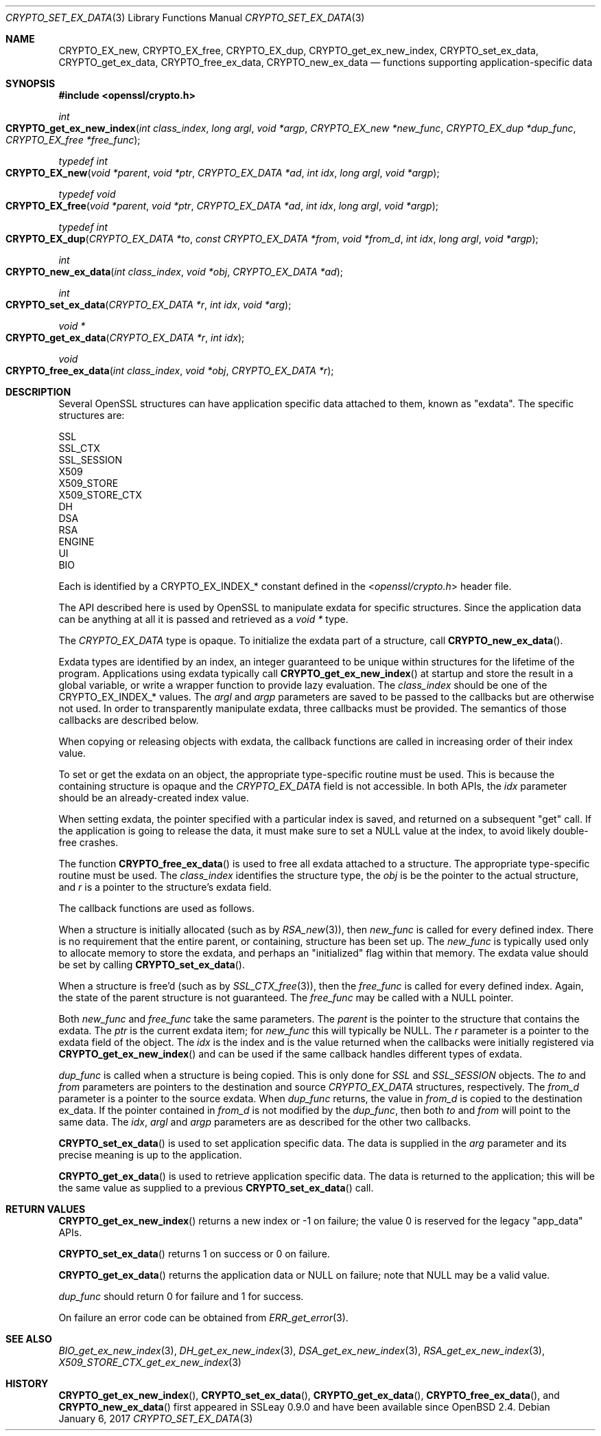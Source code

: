 .\"	$OpenBSD: CRYPTO_set_ex_data.3,v 1.7 2017/01/06 20:35:23 schwarze Exp $
.\"	OpenSSL CRYPTO_get_ex_new_index.pod 35cb565a Nov 19 15:49:30 2015 -0500
.\"
.\" This file was written by Dr. Stephen Henson <steve@openssl.org>.
.\" Copyright (c) 2000, 2006 The OpenSSL Project.  All rights reserved.
.\"
.\" Redistribution and use in source and binary forms, with or without
.\" modification, are permitted provided that the following conditions
.\" are met:
.\"
.\" 1. Redistributions of source code must retain the above copyright
.\"    notice, this list of conditions and the following disclaimer.
.\"
.\" 2. Redistributions in binary form must reproduce the above copyright
.\"    notice, this list of conditions and the following disclaimer in
.\"    the documentation and/or other materials provided with the
.\"    distribution.
.\"
.\" 3. All advertising materials mentioning features or use of this
.\"    software must display the following acknowledgment:
.\"    "This product includes software developed by the OpenSSL Project
.\"    for use in the OpenSSL Toolkit. (http://www.openssl.org/)"
.\"
.\" 4. The names "OpenSSL Toolkit" and "OpenSSL Project" must not be used to
.\"    endorse or promote products derived from this software without
.\"    prior written permission. For written permission, please contact
.\"    openssl-core@openssl.org.
.\"
.\" 5. Products derived from this software may not be called "OpenSSL"
.\"    nor may "OpenSSL" appear in their names without prior written
.\"    permission of the OpenSSL Project.
.\"
.\" 6. Redistributions of any form whatsoever must retain the following
.\"    acknowledgment:
.\"    "This product includes software developed by the OpenSSL Project
.\"    for use in the OpenSSL Toolkit (http://www.openssl.org/)"
.\"
.\" THIS SOFTWARE IS PROVIDED BY THE OpenSSL PROJECT ``AS IS'' AND ANY
.\" EXPRESSED OR IMPLIED WARRANTIES, INCLUDING, BUT NOT LIMITED TO, THE
.\" IMPLIED WARRANTIES OF MERCHANTABILITY AND FITNESS FOR A PARTICULAR
.\" PURPOSE ARE DISCLAIMED.  IN NO EVENT SHALL THE OpenSSL PROJECT OR
.\" ITS CONTRIBUTORS BE LIABLE FOR ANY DIRECT, INDIRECT, INCIDENTAL,
.\" SPECIAL, EXEMPLARY, OR CONSEQUENTIAL DAMAGES (INCLUDING, BUT
.\" NOT LIMITED TO, PROCUREMENT OF SUBSTITUTE GOODS OR SERVICES;
.\" LOSS OF USE, DATA, OR PROFITS; OR BUSINESS INTERRUPTION)
.\" HOWEVER CAUSED AND ON ANY THEORY OF LIABILITY, WHETHER IN CONTRACT,
.\" STRICT LIABILITY, OR TORT (INCLUDING NEGLIGENCE OR OTHERWISE)
.\" ARISING IN ANY WAY OUT OF THE USE OF THIS SOFTWARE, EVEN IF ADVISED
.\" OF THE POSSIBILITY OF SUCH DAMAGE.
.\"	OpenSSL
.\"
.\" This file was written by Dr. Stephen Henson <steve@openssl.org>
.\" and by Rich Salz <rsalz@akamai.com>.
.\" Copyright (c) 2000, 2006, 2015, 2016 The OpenSSL Project.
.\" All rights reserved.
.\"
.\" Redistribution and use in source and binary forms, with or without
.\" modification, are permitted provided that the following conditions
.\" are met:
.\"
.\" 1. Redistributions of source code must retain the above copyright
.\"    notice, this list of conditions and the following disclaimer.
.\"
.\" 2. Redistributions in binary form must reproduce the above copyright
.\"    notice, this list of conditions and the following disclaimer in
.\"    the documentation and/or other materials provided with the
.\"    distribution.
.\"
.\" 3. All advertising materials mentioning features or use of this
.\"    software must display the following acknowledgment:
.\"    "This product includes software developed by the OpenSSL Project
.\"    for use in the OpenSSL Toolkit. (http://www.openssl.org/)"
.\"
.\" 4. The names "OpenSSL Toolkit" and "OpenSSL Project" must not be used to
.\"    endorse or promote products derived from this software without
.\"    prior written permission. For written permission, please contact
.\"    openssl-core@openssl.org.
.\"
.\" 5. Products derived from this software may not be called "OpenSSL"
.\"    nor may "OpenSSL" appear in their names without prior written
.\"    permission of the OpenSSL Project.
.\"
.\" 6. Redistributions of any form whatsoever must retain the following
.\"    acknowledgment:
.\"    "This product includes software developed by the OpenSSL Project
.\"    for use in the OpenSSL Toolkit (http://www.openssl.org/)"
.\"
.\" THIS SOFTWARE IS PROVIDED BY THE OpenSSL PROJECT ``AS IS'' AND ANY
.\" EXPRESSED OR IMPLIED WARRANTIES, INCLUDING, BUT NOT LIMITED TO, THE
.\" IMPLIED WARRANTIES OF MERCHANTABILITY AND FITNESS FOR A PARTICULAR
.\" PURPOSE ARE DISCLAIMED.  IN NO EVENT SHALL THE OpenSSL PROJECT OR
.\" ITS CONTRIBUTORS BE LIABLE FOR ANY DIRECT, INDIRECT, INCIDENTAL,
.\" SPECIAL, EXEMPLARY, OR CONSEQUENTIAL DAMAGES (INCLUDING, BUT
.\" NOT LIMITED TO, PROCUREMENT OF SUBSTITUTE GOODS OR SERVICES;
.\" LOSS OF USE, DATA, OR PROFITS; OR BUSINESS INTERRUPTION)
.\" HOWEVER CAUSED AND ON ANY THEORY OF LIABILITY, WHETHER IN CONTRACT,
.\" STRICT LIABILITY, OR TORT (INCLUDING NEGLIGENCE OR OTHERWISE)
.\" ARISING IN ANY WAY OUT OF THE USE OF THIS SOFTWARE, EVEN IF ADVISED
.\" OF THE POSSIBILITY OF SUCH DAMAGE.
.\"
.Dd $Mdocdate: January 6 2017 $
.Dt CRYPTO_SET_EX_DATA 3
.Os
.Sh NAME
.Nm CRYPTO_EX_new ,
.Nm CRYPTO_EX_free ,
.Nm CRYPTO_EX_dup ,
.Nm CRYPTO_get_ex_new_index ,
.Nm CRYPTO_set_ex_data ,
.Nm CRYPTO_get_ex_data ,
.Nm CRYPTO_free_ex_data ,
.Nm CRYPTO_new_ex_data
.Nd functions supporting application-specific data
.Sh SYNOPSIS
.In openssl/crypto.h
.Ft int
.Fo CRYPTO_get_ex_new_index
.Fa "int class_index"
.Fa "long argl"
.Fa "void *argp"
.Fa "CRYPTO_EX_new *new_func"
.Fa "CRYPTO_EX_dup *dup_func"
.Fa "CRYPTO_EX_free *free_func"
.Fc
.Ft typedef int
.Fo CRYPTO_EX_new
.Fa "void *parent"
.Fa "void *ptr"
.Fa "CRYPTO_EX_DATA *ad"
.Fa "int idx"
.Fa "long argl"
.Fa "void *argp"
.Fc
.Ft typedef void
.Fo CRYPTO_EX_free
.Fa "void *parent"
.Fa "void *ptr"
.Fa "CRYPTO_EX_DATA *ad"
.Fa "int idx"
.Fa "long argl"
.Fa "void *argp"
.Fc
.Ft typedef int
.Fo CRYPTO_EX_dup
.Fa "CRYPTO_EX_DATA *to"
.Fa "const CRYPTO_EX_DATA *from"
.Fa "void *from_d"
.Fa "int idx"
.Fa "long argl"
.Fa "void *argp"
.Fc
.Ft int
.Fo CRYPTO_new_ex_data
.Fa "int class_index"
.Fa "void *obj"
.Fa "CRYPTO_EX_DATA *ad"
.Fc
.Ft int
.Fo CRYPTO_set_ex_data
.Fa "CRYPTO_EX_DATA *r"
.Fa "int idx"
.Fa "void *arg"
.Fc
.Ft void *
.Fo CRYPTO_get_ex_data
.Fa "CRYPTO_EX_DATA *r"
.Fa "int idx"
.Fc
.Ft void
.Fo CRYPTO_free_ex_data
.Fa "int class_index"
.Fa "void *obj"
.Fa "CRYPTO_EX_DATA *r"
.Fc
.Sh DESCRIPTION
Several OpenSSL structures can have application specific data attached
to them, known as "exdata".
The specific structures are:
.Bd -literal
    SSL
    SSL_CTX
    SSL_SESSION
    X509
    X509_STORE
    X509_STORE_CTX
    DH
    DSA
    RSA
    ENGINE
    UI
    BIO
.Ed
.Pp
Each is identified by a
.Dv CRYPTO_EX_INDEX_*
constant defined in the
.In openssl/crypto.h
header file.
.Pp
The API described here is used by OpenSSL to manipulate exdata for
specific structures.
Since the application data can be anything at all it is passed and
retrieved as a
.Vt void *
type.
.Pp
The
.Vt CRYPTO_EX_DATA
type is opaque.
To initialize the exdata part of a structure, call
.Fn CRYPTO_new_ex_data .
.Pp
Exdata types are identified by an index, an integer guaranteed to
be unique within structures for the lifetime of the program.
Applications using exdata typically call
.Fn CRYPTO_get_ex_new_index
at startup and store the result in a global variable, or write a
wrapper function to provide lazy evaluation.
The
.Fa class_index
should be one of the
.Dv CRYPTO_EX_INDEX_*
values.
The
.Fa argl
and
.Fa argp
parameters are saved to be passed to the callbacks but are otherwise not
used.
In order to transparently manipulate exdata, three callbacks must be
provided.
The semantics of those callbacks are described below.
.Pp
When copying or releasing objects with exdata, the callback functions
are called in increasing order of their index value.
.Pp
To set or get the exdata on an object, the appropriate type-specific
routine must be used.
This is because the containing structure is opaque and the
.Vt CRYPTO_EX_DATA
field is not accessible.
In both APIs, the
.Fa idx
parameter should be an already-created index value.
.Pp
When setting exdata, the pointer specified with a particular index is
saved, and returned on a subsequent "get" call.
If the application is going to release the data, it must make sure to
set a
.Dv NULL
value at the index, to avoid likely double-free crashes.
.Pp
The function
.Fn CRYPTO_free_ex_data
is used to free all exdata attached to a structure.
The appropriate type-specific routine must be used.
The
.Fa class_index
identifies the structure type, the
.Fa obj
is be the pointer to the actual structure, and
.Fa r
is a pointer to the structure's exdata field.
.Pp
The callback functions are used as follows.
.Pp
When a structure is initially allocated (such as by
.Xr RSA_new 3 ) ,
then
.Fa new_func
is called for every defined index.
There is no requirement that the entire parent, or containing, structure
has been set up.
The
.Fa new_func
is typically used only to allocate memory to store the
exdata, and perhaps an "initialized" flag within that memory.
The exdata value should be set by calling
.Fn CRYPTO_set_ex_data .
.Pp
When a structure is free'd (such as by
.Xr SSL_CTX_free 3 ) ,
then the
.Fa free_func
is called for every defined index.
Again, the state of the parent structure is not guaranteed.
The
.Fa free_func
may be called with a
.Dv NULL
pointer.
.Pp
Both
.Fa new_func
and
.Fa free_func
take the same parameters.
The
.Fa parent
is the pointer to the structure that contains the exdata.
The
.Fa ptr
is the current exdata item; for
.Fa new_func
this will typically be
.Dv NULL .
The
.Fa r
parameter is a pointer to the exdata field of the object.
The
.Fa idx
is the index and is the value returned when the callbacks were initially
registered via
.Fn CRYPTO_get_ex_new_index
and can be used if the same callback handles different types of exdata.
.Pp
.Fa dup_func
is called when a structure is being copied.
This is only done for
.Vt SSL
and
.Vt SSL_SESSION
objects.
The
.Fa to
and
.Fa from
parameters are pointers to the destination and source
.Vt CRYPTO_EX_DATA
structures, respectively.
The
.Fa from_d
parameter is a pointer to the source exdata.
When
.Fa dup_func
returns, the value in
.Fa from_d
is copied to the destination ex_data.
If the pointer contained in
.Fa from_d
is not modified by the
.Fa dup_func ,
then both
.Fa to
and
.Fa from
will point to the same data.
The
.Fa idx ,
.Fa argl
and
.Fa argp
parameters are as described for the other two callbacks.
.Pp
.Fn CRYPTO_set_ex_data
is used to set application specific data.
The data is supplied in the
.Fa arg
parameter and its precise meaning is up to the application.
.Pp
.Fn CRYPTO_get_ex_data
is used to retrieve application specific data.
The data is returned to the application; this will be the same value as
supplied to a previous
.Fn CRYPTO_set_ex_data
call.
.Sh RETURN VALUES
.Fn CRYPTO_get_ex_new_index
returns a new index or -1 on failure; the value 0 is reserved for
the legacy "app_data" APIs.
.Pp
.Fn CRYPTO_set_ex_data
returns 1 on success or 0 on failure.
.Pp
.Fn CRYPTO_get_ex_data
returns the application data or
.Dv NULL
on failure; note that
.Dv NULL
may be a valid value.
.Pp
.Fa dup_func
should return 0 for failure and 1 for success.
.Pp
On failure an error code can be obtained from
.Xr ERR_get_error 3 .
.Sh SEE ALSO
.Xr BIO_get_ex_new_index 3 ,
.Xr DH_get_ex_new_index 3 ,
.Xr DSA_get_ex_new_index 3 ,
.Xr RSA_get_ex_new_index 3 ,
.Xr X509_STORE_CTX_get_ex_new_index 3
.Sh HISTORY
.Fn CRYPTO_get_ex_new_index ,
.Fn CRYPTO_set_ex_data ,
.Fn CRYPTO_get_ex_data ,
.Fn CRYPTO_free_ex_data ,
and
.Fn CRYPTO_new_ex_data
first appeared in SSLeay 0.9.0 and have been available since
.Ox 2.4 .
